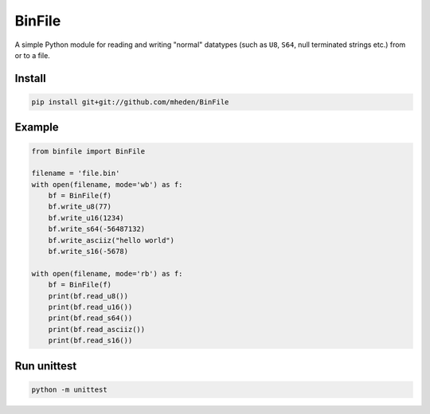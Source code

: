 =======
BinFile
=======

A simple Python module for reading and writing "normal" datatypes (such as
``U8``, ``S64``, null terminated strings etc.) from or to a file.

Install
-------

.. code-block:: bash

    pip install git+git://github.com/mheden/BinFile


Example
-------

.. code-block:: python

    from binfile import BinFile

    filename = 'file.bin'
    with open(filename, mode='wb') as f:
        bf = BinFile(f)
        bf.write_u8(77)
        bf.write_u16(1234)
        bf.write_s64(-56487132)
        bf.write_asciiz("hello world")
        bf.write_s16(-5678)

    with open(filename, mode='rb') as f:
        bf = BinFile(f)
        print(bf.read_u8())
        print(bf.read_u16())
        print(bf.read_s64())
        print(bf.read_asciiz())
        print(bf.read_s16())


Run unittest
------------

.. code-block:: bash

    python -m unittest

